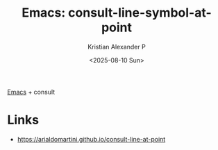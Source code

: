 :PROPERTIES:
:ID:       47c8034a-91a2-4187-ba0a-394888e2d4dd
:ROAM_REFS: https://arialdomartini.github.io/consult-line-at-point
:END:
#+title: Emacs: consult-line-symbol-at-point
#+author: Kristian Alexander P
#+date: <2025-08-10 Sun>
#+description: 
#+hugo_base_dir: ..
#+hugo_section: post
#+hugo_categories: reference
#+property: header-args :exports both
#+hugo_tags: emacs consult

[[id:e7f4a9c9-3d0d-40dc-94b9-349c59525166][Emacs]] + consult
* Links
- [[https://arialdomartini.github.io/consult-line-at-point]]
